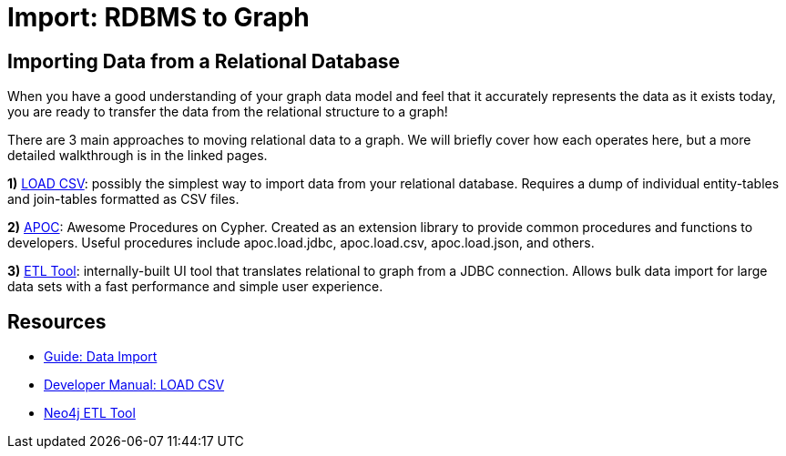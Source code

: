 = Import: RDBMS to Graph
:slug: relational-to-graph-import
:section: Data Import
:section-link: data-import
:section-level: 1

== Importing Data from a Relational Database

When you have a good understanding of your graph data model and feel that it accurately represents the data as it exists today, you are ready to transfer the data from the relational structure to a graph!

There are 3 main approaches to moving relational data to a graph.
We will briefly cover how each operates here, but a more detailed walkthrough is in the linked pages.

*1)* https://neo4j.com/developer/guide-import-csv/[LOAD CSV^]: possibly the simplest way to import data from your relational database. 
Requires a dump of individual entity-tables and join-tables formatted as CSV files.

*2)* https://neo4j-contrib.github.io/neo4j-apoc-procedures/[APOC^]: Awesome Procedures on Cypher.
Created as an extension library to provide common procedures and functions to developers.
Useful procedures include apoc.load.jdbc, apoc.load.csv, apoc.load.json, and others.

*3)* https://neo4j.com/blog/neo4j-etl-1-2-0-release-whats-new-and-demo/[ETL Tool^]: internally-built UI tool that translates relational to graph from a JDBC connection.
Allows bulk data import for large data sets with a fast performance and simple user experience.


== Resources
* https://neo4j.com/developer/guide-importing-data-and-etl/[Guide: Data Import^]
* https://neo4j.com/docs/developer-manual/3.4/cypher/clauses/load-csv/[Developer Manual: LOAD CSV^]
* https://medium.com/neo4j/tap-into-hidden-connections-translating-your-relational-data-to-graph-d3a2591d4026[Neo4j ETL Tool^]